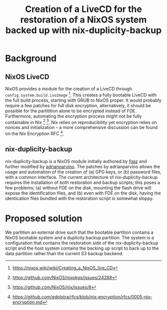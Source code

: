 #+TITLE: Creation of a LiveCD for the restoration of a NixOS system backed up with nix-duplicity-backup

* Background
** NixOS LiveCD
   NixOS provides a module for the creation of a LiveCD through ~config.system.build.isoImage~ [fn:livecd].
   This creates a fully bootable LiveCD with the full build process, starting with GRUB to NixOS proper.
   It would probably require a few patches for full disk encryption, alternatively,
   it should be possible for the partitition alone to be encrypted instead of FDE.
   Furthermore, automating the encryption process might not be fully containable in Nix [fn:nixsecrets] [fn:nixprivate].
   Nix relies on reproducibility yet encryption relies on nonces and initialization --
   a more comprehensive discussion can be found on the Nix Encryption RFC [fn:nixencryption].

** nix-duplicity-backup
   nix-duplicity-backup is a NixOS module initially authored by [[https://github.com/fgaz][fgaz]] and further modified by [[https://github.com/adrianparvino][adrianparvino]].
   The patches by adrianparvino allows the usage and automation of the creation of
   (a) GPG keys, or
   (b) password files,
   with a common interface.
   The current architecture of nix-duplicity-backup requires the
   installation of both restoration and backup scripts;
   this poses a few problems;
   (a) without FDE on the disk, mounting the flash drive will expose the identification files, and
   (b) even with FDE on the disk, having the identication files bundled with the restoration script is somewhat sloppy.

* Proposed solution
  We partition an external drive such that the bootable partition
  contains a NixOS bootable system and a duplicity backup
  partition. The system is a configuration that contains the
  restoration side of the nix-duplicity-backup script and the host
  system contains the backing up script to back up to the data
  partition rather than the current S3 backup backend.

[fn:livecd] https://nixos.wiki/wiki/Creating_a_NixOS_live_CD
[fn:nixsecrets] https://github.com/NixOS/nixpkgs/issues/24288
[fn:nixprivate] https://github.com/NixOS/nix/issues/8
[fn:nixencryption] https://github.com/edolstra/rfcs/blob/nix-encryption/rfcs/0005-nix-encryption.md
